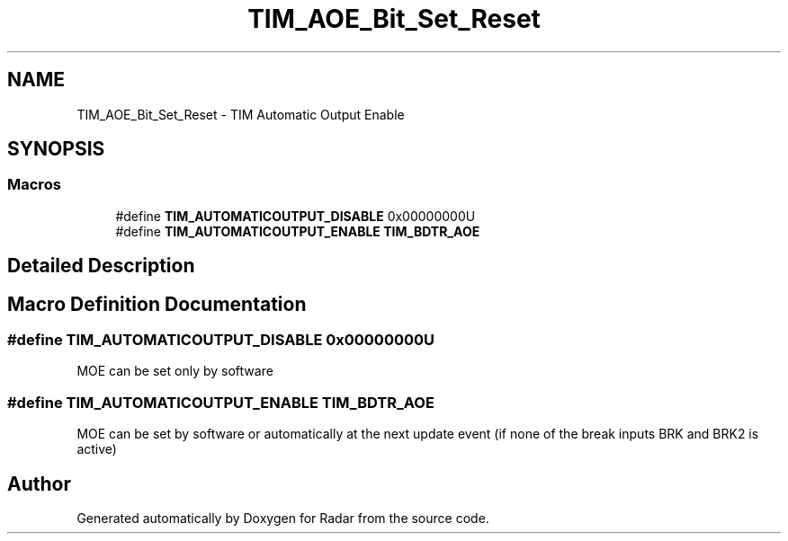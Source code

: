 .TH "TIM_AOE_Bit_Set_Reset" 3 "Version 1.0.0" "Radar" \" -*- nroff -*-
.ad l
.nh
.SH NAME
TIM_AOE_Bit_Set_Reset \- TIM Automatic Output Enable
.SH SYNOPSIS
.br
.PP
.SS "Macros"

.in +1c
.ti -1c
.RI "#define \fBTIM_AUTOMATICOUTPUT_DISABLE\fP   0x00000000U"
.br
.ti -1c
.RI "#define \fBTIM_AUTOMATICOUTPUT_ENABLE\fP   \fBTIM_BDTR_AOE\fP"
.br
.in -1c
.SH "Detailed Description"
.PP 

.SH "Macro Definition Documentation"
.PP 
.SS "#define TIM_AUTOMATICOUTPUT_DISABLE   0x00000000U"
MOE can be set only by software 
.SS "#define TIM_AUTOMATICOUTPUT_ENABLE   \fBTIM_BDTR_AOE\fP"
MOE can be set by software or automatically at the next update event (if none of the break inputs BRK and BRK2 is active) 
.SH "Author"
.PP 
Generated automatically by Doxygen for Radar from the source code\&.
